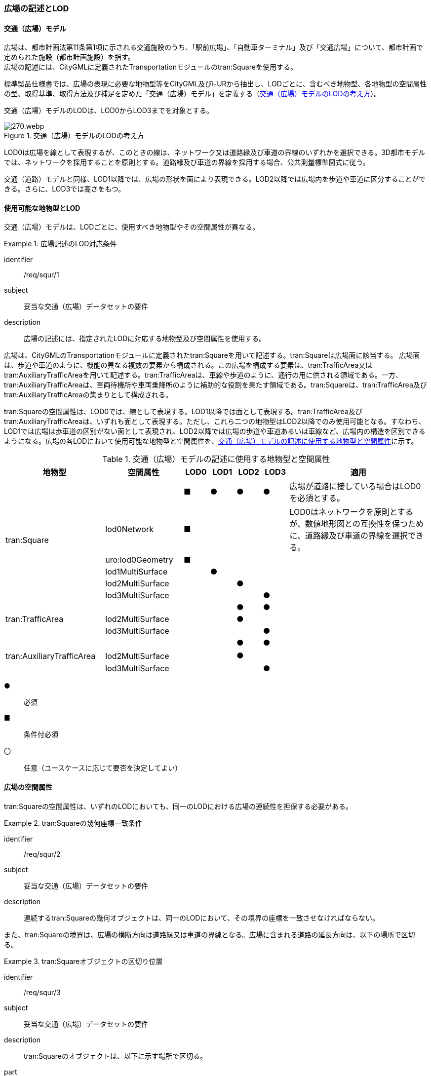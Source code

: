 [[tocG_02]]
=== 広場の記述とLOD


==== 交通（広場）モデル

広場は、都市計画法第11条第1項に示される交通施設のうち、「駅前広場」、「自動車ターミナル」及び「交通広場」について、都市計画で定められた施設（都市計画施設）を指す。 +
広場の記述には、CityGMLに定義されたTransportationモジュールのtran:Squareを使用する。

標準製品仕様書では、広場の表現に必要な地物型等をCityGML及びi-URから抽出し、LODごとに、含むべき地物型、各地物型の空間属性の型、取得基準、取得方法及び補足を定めた「交通（広場）モデル」を定義する（<<tab-G-1>>）。

交通（広場）モデルのLODは、LOD0からLOD3までを対象とする。

[[tab-G-1]]
.交通（広場）モデルのLODの考え方
image::images/270.webp.png[]

LOD0は広場を線として表現するが、このときの線は、ネットワーク又は道路縁及び車道の界線のいずれかを選択できる。3D都市モデルでは、ネットワークを採用することを原則とする。道路縁及び車道の界線を採用する場合、公共測量標準図式に従う。

交通（道路）モデルと同様、LOD1以降では、広場の形状を面により表現できる。LOD2以降では広場内を歩道や車道に区分することができる。さらに、LOD3では高さをもつ。


==== 使用可能な地物型とLOD

交通（広場）モデルは、LODごとに、使用すべき地物型やその空間属性が異なる。


[requirement]
.広場記述のLOD対応条件
====
[%metadata]
identifier:: /req/squr/1
subject:: 妥当な交通（広場）データセットの要件
description:: 広場の記述には、指定されたLODに対応する地物型及び空間属性を使用する。
====

広場は、CityGMLのTransportationモジュールに定義されたtran:Squareを用いて記述する。tran:Squareは広場面に該当する。
広場面は、歩道や車道のように、機能の異なる複数の要素から構成される。この広場を構成する要素は、tran:TrafficArea又はtran:AuxiliaryTrafficAreaを用いて記述する。tran:TrafficAreaは、車線や歩道のように、通行の用に供される領域である。一方、tran:AuxiliaryTrafficAreaは、車両待機所や車両乗降所のように補助的な役割を果たす領域である。tran:Squareは、tran:TrafficArea及びtran:AuxiliaryTrafficAreaの集まりとして構成される。

tran:Squareの空間属性は、LOD0では、線として表現する。LOD1以降では面として表現する。tran:TrafficArea及びtran:AuxiliaryTrafficAreaは、いずれも面として表現する。ただし、これら二つの地物型はLOD2以降でのみ使用可能となる。すなわち、LOD1では広場は歩車道の区別がない面として表現され、LOD2以降では広場の歩道や車道あるいは車線など、広場内の構造を区別できるようになる。広場の各LODにおいて使用可能な地物型と空間属性を、<<tab-G-2>>に示す。

[[tab-G-2]]
[cols="3a,3a,^a,^a,^a,^a,6a"]
.交通（広場）モデルの記述に使用する地物型と空間属性
|===
| 地物型 |  空間属性 |  LOD0 |  LOD1 |  LOD2 |  LOD3 |  適用

.6+| tran:Square | |  ■ |  ● |  ● |  ● | 広場が道路に接している場合はLOD0を必須とする。
| lod0Network ^|  ■ |  |  |  <| LOD0はネットワークを原則とするが、数値地形図との互換性を保つために、道路縁及び車道の界線を選択できる。
| uro:lod0Geometry ^|  ■ |  |  |  |
| lod1MultiSurface |  |  ● |  |  |
| lod2MultiSurface |  |  |  ● |  |
| lod3MultiSurface |  |  |  |  ● |
.3+| tran:TrafficArea | |  |  |  ● |  ● |
| lod2MultiSurface |  |  |  ● |  |
| lod3MultiSurface |  |  |  |  ● |
.3+| tran:AuxiliaryTrafficArea　 | |  |  |  ● |  ● |
| lod2MultiSurface　 |  |  |  ● |  |
| lod3MultiSurface |  |  |  |  ● |

|===

[%key]
●:: 必須
■:: 条件付必須
〇:: 任意（ユースケースに応じて要否を決定してよい）

==== 広場の空間属性

tran:Squareの空間属性は、いずれのLODにおいても、同一のLODにおける広場の連続性を担保する必要がある。


[requirement]
.tran:Squareの幾何座標一致条件
====
[%metadata]
identifier:: /req/squr/2
subject:: 妥当な交通（広場）データセットの要件
description:: 連続するtran:Squareの幾何オブジェクトは、同一のLODにおいて、その境界の座標を一致させなければならない。
====

また、tran:Squareの境界は、広場の横断方向は道路縁又は車道の界線となる。広場に含まれる道路の延長方向は、以下の場所で区切る。

[requirement]
.tran:Squareオブジェクトの区切り位置
====
[%metadata]
identifier:: /req/squr/3
subject:: 妥当な交通（広場）データセットの要件
description:: tran:Squareのオブジェクトは、以下に示す場所で区切る。
part:: 交差部（四差路、多差路及び三差路）
part:: 道路構造の変化点
part:: 位置正確度や取得方法が変わる場所
====

交差部（四差路、多差路及び三差路）での広場の区切り方は、交通（道路）モデルと同様とする。

===== LOD0

交通（広場）モデル（LOD0）では、広場の形状を線により表現する。広場の形状の線は、ネットワークを基本とする。ただし、数値地形図との互換性を保つために、道路縁及び車道の界線を選択できる。このとき、交通（広場）オブジェクトは、交通（広場）モデル（LOD0）の定義に従ったものでなければならない。


[requirement]
.広場のLOD0形状定義
====
[%metadata]
identifier:: /req/squr/4
subject:: 妥当な交通（広場）データセットの要件
description:: 広場のLOD0の形状は、交通（広場）モデル（LOD0）の定義に従う。
====

道路縁及び車道の界線を採用する場合、公共測量標準図式に従う。 +
交通（広場）モデル（LOD0）のうち、駅前広場及び交通広場は、交通（道路）モデル（LOD0）で表現される地物の集まりとして構成される。

===== LOD1

交通（広場）モデル（LOD1）では、広場の形状を面として表現する。このとき、交通（広場）オブジェクトは、交通（広場）モデル（LOD1）の定義に従ったものでなければならない。


[requirement]
.広場のLOD1形状定義
====
[%metadata]
identifier:: /req/squr/5
subject:: 妥当な交通（広場）データセットの要件
description:: 広場のLOD1の形状は、交通（広場）モデル（LOD1）の定義に従う。
====

交通（広場）モデル（LOD1）の形状は、都市計画において指定された「駅前広場」、「自動車ターミナル」又は「交通広場」の区域に一致する。

===== LOD2

交通（広場）モデル（LOD2）では、広場の形状を面として表現する。このとき広場（tran:Square）は、横断構成要素であるtran:TrafficAreaとtran:AuxiliaryTrafficAreaに分解される。すなわち、tran:Squareの空間属性は、これを構成するtran:TrafficAreaとtran:AuxiliaryTrafficAreaの空間属性の集まりとなる。


[requirement]
.LOD2 tran:Squareの空間属性一致条件
====
[%metadata]
identifier:: /req/squr/6
subject:: 妥当な交通（広場）データセットの要件
description:: LOD2におけるtran:Squareの空間属性は、これを構成するtran:TrafficArea及びtran:AuxiliaryTrafficAreaの空間属性の集まりと一致しなければならない。
====

交通（広場）モデル（LOD2）の外形は、交通（広場）モデル（LOD1）の外形と一致する。このとき、交通（広場）オブジェクトは、交通（広場）モデル（LOD2）の定義に従ったものでなければならない。


[requirement]
.広場のLOD2形状定義
====
[%metadata]
identifier:: /req/squr/7
subject:: 妥当な交通（広場）データセットの要件
description:: 広場のLOD2の形状は、交通（広場）モデル（LOD2）の定義に従う。
====

交通（広場）モデル（LOD2）は、都市計画において定められた広場の区域（交通（広場）モデル（LOD1））を以下に区分する。

* 車道部
* 車道交差部
* 歩道部
* 島

===== LOD3

交通（広場）モデル（LOD2）では、広場の形状を面として表現する。このとき広場（tran:Square）は、横断構成要素であるtran:TrafficAreaとtran:AuxiliaryTrafficAreaに分解される。すなわち、tran:Squareの空間属性は、これを構成するtran:TrafficAreaとtran:AuxiliaryTrafficAreaの空間属性の集まりとなる。


[requirement]
.LOD3 tran:Squareの空間属性一致条件
====
[%metadata]
identifier:: /req/squr/8
subject:: 妥当な交通（広場）データセットの要件
description:: LOD3におけるtran:Squareの空間属性は、これを構成するtran:TrafficArea及びtran:AuxiliaryTrafficAreaの空間属性の集まりと一致しなければならない。
====

このとき、交通（広場）オブジェクトは、交通（広場）モデル（LOD3）の定義に従ったものでなければならない。 +
交通（広場）オブジェクトが「駅前広場」又は「交通広場」の場合、都市計画で指定された区域は、道路の区域と重複する。このとき、重複する区域に含まれる車道部や車道交差部等を示すtran:TrafficAreaとtran:AuxiliaryTrafficAreaは、tran:Roadからもtran:Squareからも参照される。

また、tran:TrafficAreaとtran:AuxiliaryTrafficAreaをtran:Roadとtran:Squareの両方から参照する場合は、tran:Squareはtran:TrafficAreaとtran:AuxiliaryTrafficAreaの参照とtran:Squareのジオメトリの参照の両方が必要である。

[[fig-G-1]]
.道路（Road）を構成する歩道等が広場（Square）の一部参照する場合のイメージ
image::images/271.webp.png[]

[[fig-G-2]]
.交通（道路）モデルのtran:TrafficAreaを交通（広場）モデルで参照する場合の記載例
image::images/272.webp.png[]


[requirement]
.広場のLOD3形状定義
====
[%metadata]
identifier:: /req/squr/9
subject:: 妥当な交通（広場）データセットの要件
description:: 広場のLOD3の形状は、交通（広場）モデル（LOD3）の定義に従う。
====

LOD3では広場内の区分と高さの取得方法により、LODを細分する。<<tab-G-3>>に細分したLOD3の概要を示す。

[[tab-G-3]]
[cols="3a,3a,3a,^a,^a,^a,^a,^a"]
.交通（広場）モデル（LOD3）の概要
|===
| 2+| 取得基準 | LOD3.0 | LOD3.1 | LOD3.2 | LOD3.3 | LOD3.4

.11+h| 広場内の区分
2+| 広場（駅前広場、自動車ターミナル、交通広場） ^|  ● |  ● |  ● |  ● |  ●

.5+| 車道部 | ^|  ● |  ● |  ● |  ● |  ●

| 車道交差部 ^|  ● ^|  ● |  ● |  ● |  ●
| 車線 |  ^|  ● |  ● |  ● |  ●
| すりつけ区間、踏切道、軌道敷、待避所、副道、自動車駐車場（走路）、自転車駐車場（走路）、 |  |  |  |  |  ○
| 非常駐車帯、中央帯、側帯、路肩、停車帯、乗合自動車停車所、自動車駐車場（駐車区画）、自転車駐車場（駐車区画） |  |  |  |  |  ○

.3+| 歩道部 |  ^|  ● |  ● |  ● |  ● |  ●
| 歩道上の植栽 |  |  |  ● |  ● |  ●
| 歩道、自転車歩行者道、自転車道 |  |  |  |  |  ○

.2+| 島 |  ^|  ● |  ● |  ● |  ● |  ●
| 交通島、分離帯、植樹帯、路面電車停車所 |  |  |  |  |  ○

.3+h| 高さの取得方法

2+| 広場の車道の横断方向の高さは一律とし、車道の高さとする。 |  ● |  ● |  |  |
2+| 広場の車道の横断方向に15㎝以上の高さの差が存在した場合に、車道部、歩道部、島それぞれの高さを取得する。 |  |  |  ● |  |
2+| 広場の車道の横断方向に2㎝以上の高さの差が存在した場合に、車道部、歩道部、島それぞれの高さを取得する。 |  |  |  |  ● |  ● footnote:[LOD3.4における取得の下限値は、ユースケースの必要に応じて取得基準を設定できる。]

|===

[%key]
●:: 必須
■:: 条件付必須
〇:: 任意

LOD2と同様に、「駅前広場」又は「交通広場」の場合、都市計画で指定された区域は、道路の区域と重複する。このとき、重複する区域に含まれる車道部や車道交差部等を示すtran:TrafficAreaとtran:AuxiliaryTrafficAreaは、tran:Roadからもtran:Squareからも参照される。


==== 広場の主題属性

広場の主題属性には、あらかじめCityGML又はGMLにおいて定義された属性（接頭辞tran、gml）と、i-URにより拡張された属性（接頭辞uro）がある。CityGMLで定義された属性は、道路の機能など、基本的な情報となる。i-URにより拡張された属性には、広場に関する情報を格納するための属性（uro:SquareUrbanPlanAttribute、uro:StationSquareAttribute、uro:TerminalAttribute）、数値地形図との互換性を保つための情報を格納するための属性（uro:DmAttribute）、さらに、作成したデータの品質に関する情報を格納するための属性（uro:DataQualityAttribute）がある。

===== データ品質属性（uro:DataQualityAttribute）

3D都市モデルでは、データ集合全体としての品質はメタデータに記録する。しかしながら、メタデータでは、個々のデータに対して位置正確度や適用したLOD等の品質を記述することが困難である。

そこで、標準製品仕様書では、個々のデータに対してデータ品質に関する情報を記述するための属性として、「データ品質属性」（uro:DataQualityAttribute）を定義している。データ品質属性は、属性としてデータ作成に使用した原典資料の地図情報レベル、その他原典資料の諸元及び精緻化したLODをもつ。

3D都市モデルに含まれる全ての交通（広場）オブジェクトは、このデータ品質属性を必ず作成しなければならない。ただし、広場（tran:Square）に対してデータ品質属性を付与することはできるが、これを構成する交通領域（tran:TrafficArea）や交通補助領域（tran:AuxiliaryTrafficArea）にデータ品質属性を付与することはできない。

